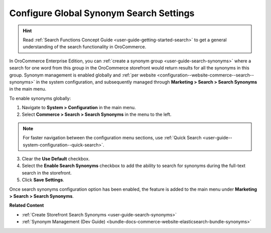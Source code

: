 .. _configuration--guide--commerce--search--synonyms:

Configure Global Synonym Search Settings
========================================

.. hint:: Read :ref:`Search Functions Concept Guide <user-guide-getting-started-search>` to get a general understanding of the search functionality in OroCommerce.


In OroCommerce Enterprise Edition, you can :ref:`create a synonym group <user-guide-search-synonyms>` where a search for one word from this group in the OroCommerce storefront would return results for all the synonyms in this group. Synonym management is enabled globally and :ref:`per website <configuration--website-commerce--search--synonyms>` in the system configuration, and subsequently managed through **Marketing > Search > Search Synonyms** in the main menu.

To enable synonyms globally:

1. Navigate to **System > Configuration** in the main menu.
2. Select **Commerce > Search > Search Synonyms** in the menu to the left.

.. note:: For faster navigation between the configuration menu sections, use :ref:`Quick Search <user-guide--system-configuration--quick-search>`.

3. Clear the **Use Default** checkbox.
4. Select the **Enable Search Synonyms** checkbox to add the ability to search for synonyms during the full-text search in the storefront.
5. Click **Save Settings**.

.. image:: /user/img/system/config_commerce/search/search-synonyms-config.png
   :alt: Search synonyms global configuration option

Once search synonyms configuration option has been enabled, the feature is added to the main menu under **Marketing > Search > Search Synonyms**.

.. image:: /user/img/system/config_commerce/search/search-synonyms-config-enables-menu.png
   :alt: Illustration of how enabling the search synonym configuration option triggers the creation of the Search Synonyms menu under Marketing.

**Related Content**

* :ref:`Create Storefront Search Synonyms <user-guide-search-synonyms>`
* :ref:`Synonym Management (Dev Guide) <bundle-docs-commerce-website-elasticsearch-bundle-synonyms>`
